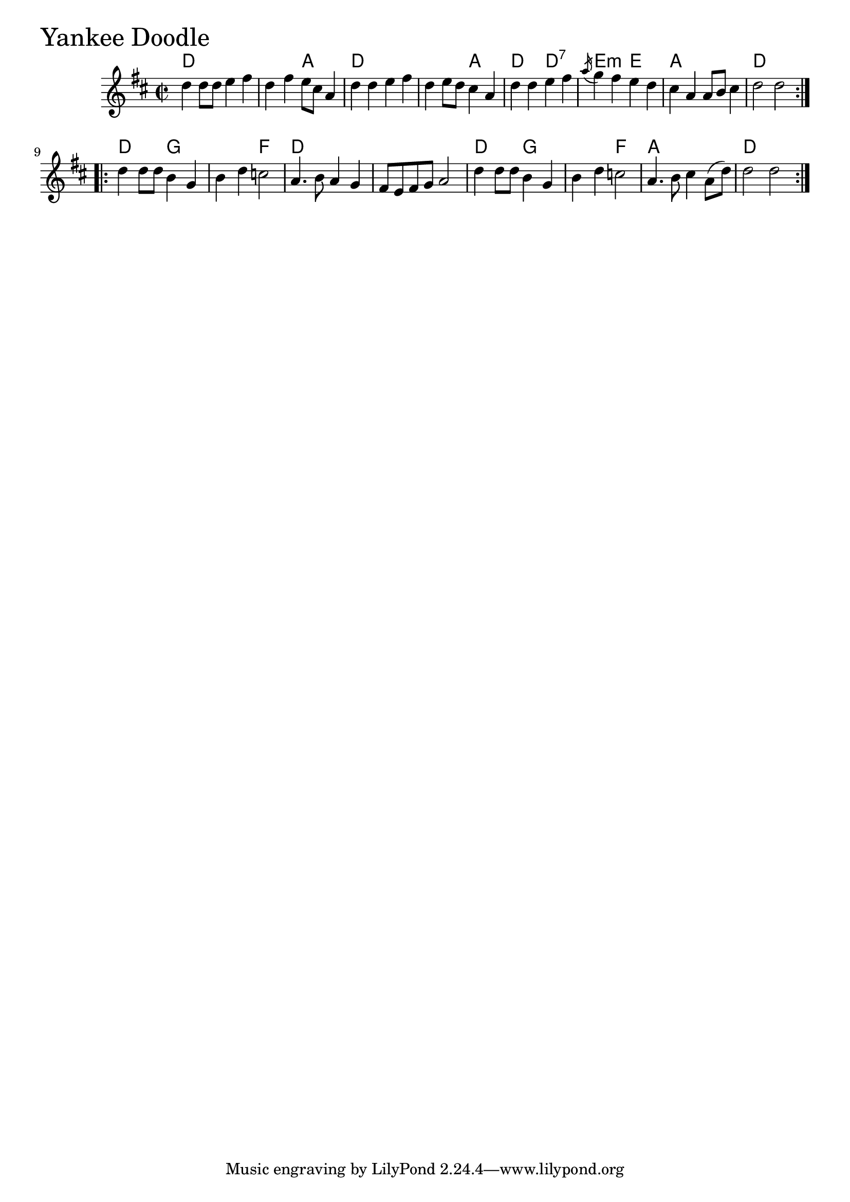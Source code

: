 \version "2.18.0"

YankeeDoodleChords = \chordmode{
  d1 s2 a d1 s2 a
  d d:7 e:m e a1 d
  d2 g s f d1 s1
  d2 g s f a1 d
}

YankeeDoodle = \relative{
  \key d \major
  \time 2/2
  \repeat volta 2 {
    d''4 d8 d e4 fis
    d fis e8 cis a4
    d4 d e fis
    d e8 d cis4 a
    d d e fis
    \acciaccatura a16 g4 fis e d
    cis a a8 b cis4
    d2 d
  }

  \break

  \repeat volta 2 {
    d4 d8 d b4 g
    b4 d c2
    a4. b8 a4 g
    fis8 e fis g a2
    d4 d8 d b4 g
    b d c2
    a4. b8 cis4 a8 (d)
    d2 d
  }

}


\score {
  <<
    \new ChordNames \YankeeDoodleChords 
    \new Staff { \clef treble \YankeeDoodle }
  >>
  \header { piece = \markup {\fontsize #4.0 "Yankee Doodle"}}
  \layout {}
  \midi {}
}
